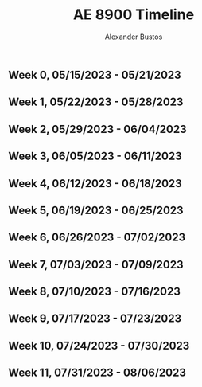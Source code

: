 #+title: AE 8900 Timeline
#+author: Alexander Bustos

** Week 0, 05/15/2023 - 05/21/2023

** Week 1, 05/22/2023 - 05/28/2023

** Week 2, 05/29/2023 - 06/04/2023

** Week 3, 06/05/2023 - 06/11/2023

** Week 4, 06/12/2023 - 06/18/2023

** Week 5, 06/19/2023 - 06/25/2023

** Week 6, 06/26/2023 - 07/02/2023

** Week 7, 07/03/2023 - 07/09/2023

** Week 8, 07/10/2023 - 07/16/2023

** Week 9, 07/17/2023 - 07/23/2023

** Week 10, 07/24/2023 - 07/30/2023

** Week 11, 07/31/2023 - 08/06/2023

